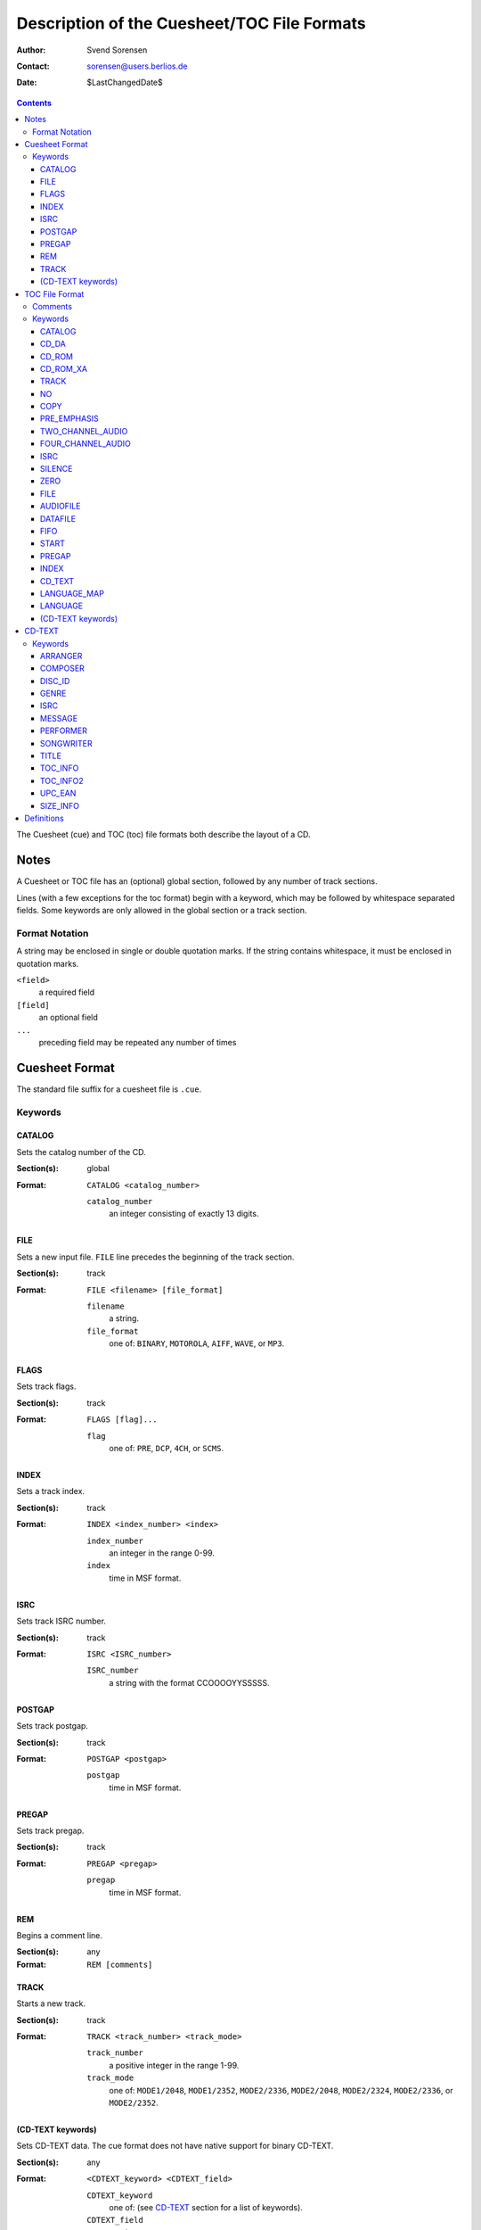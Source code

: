 ============================================
Description of the Cuesheet/TOC File Formats
============================================

:Author: Svend Sorensen
:Contact: sorensen@users.berlios.de
:Date: $LastChangedDate$

.. contents::

The Cuesheet (cue) and TOC (toc) file formats both describe the layout of a CD.

Notes
=====

A Cuesheet or TOC file has an (optional) global section, followed by any number
of track sections.

Lines (with a few exceptions for the toc format) begin with a keyword, which
may be followed by whitespace separated fields.  Some keywords are only allowed
in the global section or a track section.

Format Notation
---------------

A string may be enclosed in single or double quotation marks.  If the string
contains whitespace, it must be enclosed in quotation marks.

``<field>``
	a required field
``[field]``
	an optional field
``...``
	preceding field may be repeated any number of times

Cuesheet Format
===============

The standard file suffix for a cuesheet file is ``.cue``.

Keywords
--------

CATALOG
~~~~~~~

Sets the catalog number of the CD.

:Section(s): global
:Format:
	``CATALOG <catalog_number>``

	``catalog_number``
		an integer consisting of exactly 13 digits.

FILE
~~~~

Sets a new input file.  ``FILE`` line precedes the beginning of the track
section.

:Section(s): track
:Format:
	``FILE <filename> [file_format]``

	``filename``
		a string.
	``file_format``
		one of: ``BINARY``, ``MOTOROLA``, ``AIFF``, ``WAVE``, or
		``MP3``.

FLAGS
~~~~~

Sets track flags.

:Section(s): track
:Format:
	``FLAGS [flag]...``

	``flag``
		one of: ``PRE``, ``DCP``, ``4CH``, or ``SCMS``.

INDEX
~~~~~

Sets a track index.

:Section(s): track
:Format:
	``INDEX <index_number> <index>``

	``index_number``
		an integer in the range 0-99.
	``index``
		time in MSF format.

ISRC
~~~~

Sets track ISRC number.

:Section(s): track
:Format:
	``ISRC <ISRC_number>``

	``ISRC_number``
		a string with the format CCOOOOYYSSSSS.

POSTGAP
~~~~~~~

Sets track postgap.

:Section(s): track
:Format:
	``POSTGAP <postgap>``

	``postgap``
		time in MSF format.

PREGAP
~~~~~~

Sets track pregap.

:Section(s): track
:Format:
	``PREGAP <pregap>``

	``pregap``
		time in MSF format.

REM
~~~

Begins a comment line.

:Section(s): any
:Format:
	``REM [comments]``

TRACK
~~~~~

Starts a new track.

:Section(s): track
:Format:
	``TRACK <track_number> <track_mode>``

	``track_number``
		a positive integer in the range 1-99.
	``track_mode``
		one of: ``MODE1/2048``, ``MODE1/2352``, ``MODE2/2336``,
		``MODE2/2048``, ``MODE2/2324``, ``MODE2/2336``, or
		``MODE2/2352``.

(CD-TEXT keywords)
~~~~~~~~~~~~~~~~~~

Sets CD-TEXT data. The cue format does not have native support for binary
CD-TEXT.

:Section(s): any
:Format:
	``<CDTEXT_keyword> <CDTEXT_field>``

	``CDTEXT_keyword``
		one of: (see `CD-TEXT`_ section for a list of keywords).
	``CDTEXT_field``
		a string.

TOC File Format
===============

The standard file suffix for a TOC file is ``.toc``.

Certain keywords begin a block, which must be enclosed between ``{`` and ``}``
brackets.

Comments
--------

Comments begin with ``//`` and may be placed anywhere.  Because they can be
placed anywhere in a line, toc comments are treated as a special case (not as a
keyword).  Any text beginning with ``//`` is stripped from each line.

Keywords
--------

CATALOG
~~~~~~~

:Section(s): global
:Format: ``CATALOG "<catalog_number>"``

Sets the catalog number  of the CD.  ``catalog_number`` must be exactly 13
digits.

CD_DA
~~~~~

:Section(s): global
:Format: ``CD_DA``

Sets the CD format to audio.

CD_ROM
~~~~~~

:Section(s): global
:Format: ``CD_ROM``

Sets the CD format to data.

CD_ROM_XA
~~~~~~~~~

:Section(s): global
:Format: ``CD_ROM_XA``

Sets the CD format to mixed.

TRACK
~~~~~

:Section(s): track
:Format: ``TRACK <track_mode> [sub_channel_mode]``

NO
~~

:Section(s): track
:Format: ``NO <flag>``

Negates (clears) track flags.  Allowable ``flag`` entries  are ``COPY`` and
``PRE_EMPHASIS``.

COPY
~~~~

:Section(s): track
:Format: ``COPY``

Sets the copy permitted flag.

PRE_EMPHASIS
~~~~~~~~~~~~

:Section(s): track
:Format: ``PRE_EMPHASIS``

Sets the pre-emphasis flag.

TWO_CHANNEL_AUDIO
~~~~~~~~~~~~~~~~~

:Section(s): track
:Format: ``TWO_CHANNEL_AUDIO``

Sets the two channel audio flag.

FOUR_CHANNEL_AUDIO
~~~~~~~~~~~~~~~~~~

:Section(s): track
:Format: ``FOUR_CHANNEL_AUDIO``

Sets the four channel audio flag.

ISRC
~~~~

:Section(s): track
:Format: ``ISRC "<ISRC_number>"``

Sets track ISRC number.  ``ISRC_number`` must be of the format CCOOOOYYSSSSS.

SILENCE
~~~~~~~

:Section(s): track

*TODO*

ZERO
~~~~

:Section(s): track

*TODO*

FILE
~~~~

:Section(s): track
:Format: ``FILE "<filename>" <start> [length]``

Add file to current track.  ``start`` and ``length`` must be in MSF format.

AUDIOFILE
~~~~~~~~~

:Section(s): track
:Format: ``AUDIOFILE "<filename>" <start> [length]``

Add file to current track.  ``start`` and ``length`` must be in MSF format.

DATAFILE
~~~~~~~~

:Section(s): track

*TODO*

FIFO
~~~~

:Section(s): track

*TODO*

START
~~~~~

:Section(s): track
:Format: ``START <start>``

*TODO*

PREGAP
~~~~~~

Section(s): track
Format: ``PREGAP <pregap>``

Sets track pregap.  ``pregap`` must be in MSF format.

INDEX
~~~~~

:Section(s): track
:Format: ``INDEX <index_number> <index_time>``

Sets a track index.  ``index_number`` must be a non-negative integer.
``index_time`` must be in MSF format.

CD_TEXT
~~~~~~~

:Section(s): any
:Format: ``CD_TEXT {}``

Begins a CD-TEXT block.

LANGUAGE_MAP
~~~~~~~~~~~~

:Section(s): global
:Subsection(s): CD-TEXT block
:Format: ``LANGUAGE_MAP { language_map... }``

Begins a language map block.  ``language_map`` is a mapping of an integer in
the range 0-255 to a country code.

LANGUAGE
~~~~~~~~

:Section(s): track
:Subsection(s): CD-TEXT block
:Format: ``LANGUAGE language_number { cd_text }``

Begins a language block.  ``language_number`` must be an integer in the range
0-255.  ``cd_text`` is a series of CD-TEXT keyword lines.

(CD-TEXT keywords)
~~~~~~~~~~~~~~~~~~

:Section(s): any
:Subsection(s): language block
:Format1: ``<CDTEXT_keyword> "<CDTEXT_field>"``
:Format2: ``<CDTEXT_keyword> { CDTEXT_binary_data }``

See `CD-TEXT`_ section for a list of CD-TEXT keywords.  Format1 is for
character data and Format2 is for binary data.  ``CDTEXT_binary_data`` is a
comma seperated list of integers in the range 0-255.

CD-TEXT
=======

The CD-TEXT specification set aside 16 CD-TEXT types.  Three are reserved and
have no corresponding keywords.  One is shared; the keyword depends on whether
it is for the disc (``UPC_EAN``) or a track (``ISRC``).  CD-TEXT entries are
either character or binary data.

Keywords
--------

ARRANGER
~~~~~~~~

:Description: Name(s) of the arranger(s)
:Section: any
:Format: character

COMPOSER
~~~~~~~~

:Description: Name(s) of the composer(s)
:Section: any
:Format: character

DISC_ID
~~~~~~~

:Description: Disc Identification information
:Section: any
:Format: binary

GENRE
~~~~~

:Description: Genre Identification and Genre information
:Section: any
:Format: binary

ISRC
~~~~~

:Description: ISRC Code of each track
:Section: track
:Format: character

MESSAGE
~~~~~~~

:Description: Message from the content provider and/or artist
:Section: any
:Format: character

PERFORMER
~~~~~~~~~

:Description: Name(s) of the performer(s)
:Section: any
:Format: character

SONGWRITER
~~~~~~~~~~

:Description: Name(s) of the songwriter(s)
:Section: any
:Format: character

TITLE
~~~~~

:Description: Title of album name or Track Titles
:Section: any
:Format: character

TOC_INFO
~~~~~~~~~

:Description: Table of Content information
:Section: any
:Format: binary

TOC_INFO2
~~~~~~~~~

:Description: Second Table of Content information
:Section: any
:Format: binary

UPC_EAN
~~~~~~~

:Description: UPC/EAN code of the album
:Section: disc
:Format: character

SIZE_INFO
~~~~~~~~~

:Description: Size information of the Block
:Section: any
:Format: binary

Definitions
===========

MSF format
	a representation of time in the form ``mm:ss:ff``.  ``mm`` is minutes,
	``ss`` is seconds, and ``ff`` is frames.
frame
	1/74 of a second.
